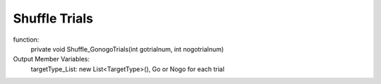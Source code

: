 **************
Shuffle Trials
**************

function:
	private void Shuffle_GonogoTrials(int gotrialnum, int nogotrialnum)

Output Member Variables:
	targetType_List: new List<TargetType>(), Go or Nogo for each trial
